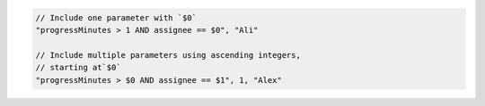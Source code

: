 .. code-block:: typescript

       // Include one parameter with `$0`
       "progressMinutes > 1 AND assignee == $0", "Ali"

       // Include multiple parameters using ascending integers,
       // starting at`$0`
       "progressMinutes > $0 AND assignee == $1", 1, "Alex"
